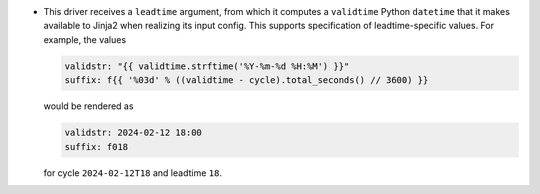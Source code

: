 * This driver receives a ``leadtime`` argument, from which it computes a ``validtime`` Python ``datetime`` that it makes available to Jinja2 when realizing its input config. This supports specification of leadtime-specific values. For example, the values

  .. code-block:: yaml

     validstr: "{{ validtime.strftime('%Y-%m-%d %H:%M') }}"
     suffix: f{{ '%03d' % ((validtime - cycle).total_seconds() // 3600) }}

  would be rendered as

  .. code-block:: yaml

     validstr: 2024-02-12 18:00
     suffix: f018

  for cycle ``2024-02-12T18`` and leadtime ``18``.
